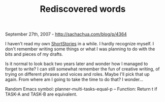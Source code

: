 #+TITLE: Rediscovered words

September 27th, 2007 -
[[http://sachachua.com/blog/p/4364][http://sachachua.com/blog/p/4364]]

I haven't read my own
[[http://sachachua.com/notebook/wiki/ShortStories][ShortStories]] in a
while. I hardly recognize
 myself. I don't remember writing some things or what I was planning to
 do with the bits and pieces of my drafts.

Is it normal to look back two years later and wonder how I managed to
 forget to write? I can still somewhat remember the fun of creative
 writing, of trying on different phrases and voices and roles. Maybe
 I'll pick that up again. From where am I going to take the time to do
 that? I wonder...

Random Emacs symbol: planner-multi-tasks-equal-p -- Function: Return t
if TASK-A and TASK-B are equivalent.
